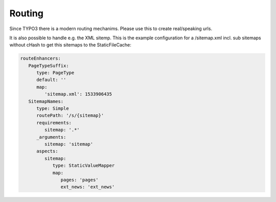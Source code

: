 Routing
^^^^^^^

Since TYPO3 there is a modern routing mechanims. Please use this to create real/speaking urls.

It is also possible to handle e.g. the XML sitemp. This is the example configuration for a /sitemap.xml incl. sub sitemaps without cHash to get this sitemaps to the StaticFileCache:

.. code-block:: nginx

   routeEnhancers:
      PageTypeSuffix:
         type: PageType
         default: ''
         map:
            'sitemap.xml': 1533906435
      SitemapNames:
         type: Simple
         routePath: '/s/{sitemap}'
         requirements:
            sitemap: '.*'
         _arguments:
            sitemap: 'sitemap'
         aspects:
            sitemap:
               type: StaticValueMapper
               map:
                  pages: 'pages'
                  ext_news: 'ext_news'
